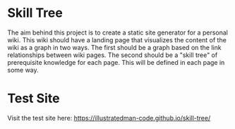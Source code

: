 
* Skill Tree
The aim behind this project is to create a static site generator for a personal wiki. This wiki should have a landing page that visualizes the content of the wiki as a graph in two ways. The first should be a graph based on the link relationships between wiki pages. The second should be a "skill tree" of prerequisite knowledge for each page. This will be defined in each page in some way.
* Test Site
Visit the test site here: [[https://illustratedman-code.github.io/skill-tree/]]
